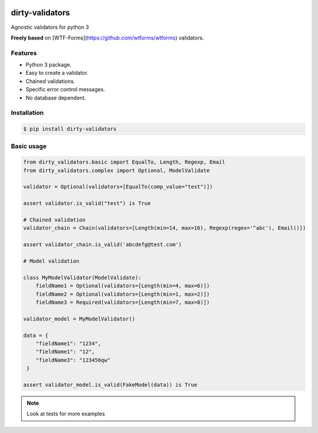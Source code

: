 |travis-master| |coverall-master|

.. |travis-master| image:: https://travis-ci.org/alfred82santa/dirty-validators.svg?branch=master
    :target: https://travis-ci.org/alfred82santa/dirty-validators

.. |coverall-master| image:: https://coveralls.io/repos/alfred82santa/dirty-validators/badge.png?branch=master 
    :target: https://coveralls.io/r/alfred82santa/dirty-validators?branch=master

================
dirty-validators
================


Agnostic validators for python 3

**Freely based** on [WTF-Forms](https://github.com/wtforms/wtforms) validators.

********
Features
********
- Python 3 package.
- Easy to create a validator.
- Chained validations.
- Specific error control messages.
- No database dependent.

************
Installation
************
.. code-block:: bash

    $ pip install dirty-validators

***********
Basic usage
***********

.. code-block:: python

    from dirty_validators.basic import EqualTo, Length, Regexp, Email
    from dirty_validators.complex import Optional, ModelValidate

    validator = Optional(validators=[EqualTo(comp_value="test")])

    assert validator.is_valid("test") is True

    # Chained validation
    validator_chain = Chain(validators=[Length(min=14, max=16), Regexp(regex='^abc'), Email()])

    assert validator_chain.is_valid('abcdefg@test.com')

    # Model validation

    class MyModelValidator(ModelValidate):
        fieldName1 = Optional(validators=[Length(min=4, max=6)])
        fieldName2 = Optional(validators=[Length(min=1, max=2)])
        fieldName3 = Required(validators=[Length(min=7, max=8)])

    validator_model = MyModelValidator()

    data = {
        "fieldName1": "1234",
        "fieldName1": "12",
        "fieldName3": "123456qw"
     }

    assert validator_model.is_valid(FakeModel(data)) is True

.. note::
    Look at tests for more examples


